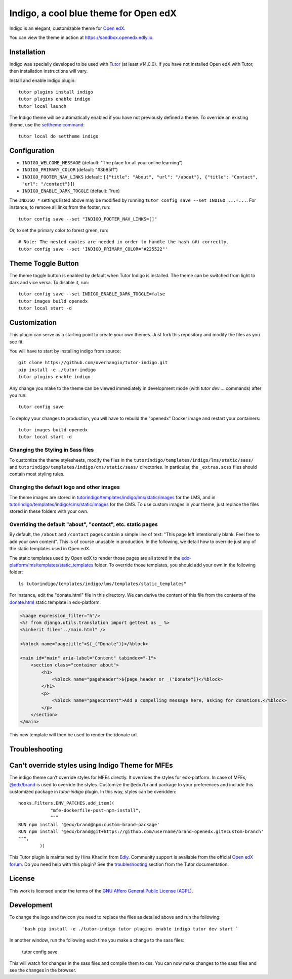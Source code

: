 Indigo, a cool blue theme for Open edX
======================================

Indigo is an elegant, customizable theme for `Open edX <https://openedx.org>`__.

.. image:: ./screenshots/01-landing-page.png
    :alt: Platform landing page

You can view the theme in action at https://sandbox.openedx.edly.io.

Installation
------------

Indigo was specially developed to be used with `Tutor <https://docs.tutor.edly.io>`__ (at least v14.0.0). If you have not installed Open edX with Tutor, then installation instructions will vary.

Install and enable Indigo plugin::

    tutor plugins install indigo
    tutor plugins enable indigo
    tutor local launch

The Indigo theme will be automatically enabled if you have not previously defined a theme. To override an existing theme, use the `settheme command <https://docs.tutor.edly.io/local.html#setting-a-new-theme>`__::

    tutor local do settheme indigo

Configuration
-------------

- ``INDIGO_WELCOME_MESSAGE`` (default: "The place for all your online learning")
- ``INDIGO_PRIMARY_COLOR`` (default: "#3b85ff")
- ``INDIGO_FOOTER_NAV_LINKS`` (default: ``[{"title": "About", "url": "/about"}, {"title": "Contact", "url": "/contact"}]``)
- ``INDIGO_ENABLE_DARK_TOGGLE`` (default: True)

The ``INDIGO_*`` settings listed above may be modified by running ``tutor config save --set INDIGO_...=...``. For instance, to remove all links from the footer, run::

    tutor config save --set "INDIGO_FOOTER_NAV_LINKS=[]"

Or, to set the primary color to forest green, run::

    # Note: The nested quotes are needed in order to handle the hash (#) correctly.
    tutor config save --set 'INDIGO_PRIMARY_COLOR="#225522"'

Theme Toggle Button
-------------------

The theme toggle button is enabled by default when Tutor Indigo is installed. The theme can be switched from light to dark and vice versa. To disable it, run::

    tutor config save --set INDIGO_ENABLE_DARK_TOGGLE=false
    tutor images build openedx
    tutor local start -d


Customization
-------------

This plugin can serve as a starting point to create your own themes. Just fork this repository and modify the files as you see fit.

You will have to start by installing indigo from source::

    git clone https://github.com/overhangio/tutor-indigo.git
    pip install -e ./tutor-indigo
    tutor plugins enable indigo

Any change you make to the theme can be viewed immediately in development mode (with `tutor dev ...` commands) after you run::

    tutor config save

To deploy your changes to production, you will have to rebuild the "openedx" Docker image and restart your containers::

    tutor images build openedx
    tutor local start -d

Changing the Styling in Sass files
~~~~~~~~~~~~~~~~~~~~~~~~~~~~~~~~~~

To customize the theme stylesheets, modify the files in the ``tutorindigo/templates/indigo/lms/static/sass/`` and  ``tutorindigo/templates/indigo/cms/static/sass/`` directories. In particular, the ``_extras.scss`` files should contain most styling rules.


Changing the default logo and other images
~~~~~~~~~~~~~~~~~~~~~~~~~~~~~~~~~~~~~~~~~~

The theme images are stored in `tutorindigo/templates/indigo/lms/static/images <https://github.com/overhangio/tutor-indigo/tree/release/tutorindigo/templates/indigo/lms/static/images>`__ for the LMS, and in `tutorindigo/templates/indigo/cms/static/images <https://github.com/overhangio/tutor-indigo/tree/release/tutorindigo/templates/indigo/cms/static/images>`__ for the CMS. To use custom images in your theme, just replace the files stored in these folders with your own.

Overriding the default "about", "contact", etc. static pages
~~~~~~~~~~~~~~~~~~~~~~~~~~~~~~~~~~~~~~~~~~~~~~~~~~~~~~~~~~~~

By default, the ``/about`` and ``/contact`` pages contain a simple line of text: "This page left intentionally blank. Feel free to add your own content". This is of course unusable in production. In the following, we detail how to override just any of the static templates used in Open edX.

The static templates used by Open edX to render those pages are all stored in the `edx-platform/lms/templates/static_templates <https://github.com/edx/edx-platform/tree/open-release/sumac.master/lms/templates/static_templates>`__ folder. To override those templates, you should add your own in the following folder::

    ls tutorindigo/templates/indigo/lms/templates/static_templates"

For instance, edit the "donate.html" file in this directory. We can derive the content of this file from the contents of the `donate.html <https://github.com/edx/edx-platform/blob/open-release/sumac.master/lms/templates/static_templates/donate.html>`__ static template in edx-platform:

.. code-block:: mako

    <%page expression_filter="h"/>
    <%! from django.utils.translation import gettext as _ %>
    <%inherit file="../main.html" />

    <%block name="pagetitle">${_("Donate")}</%block>

    <main id="main" aria-label="Content" tabindex="-1">
        <section class="container about">
            <h1>
                <%block name="pageheader">${page_header or _("Donate")}</%block>
            </h1>
            <p>
                <%block name="pagecontent">Add a compelling message here, asking for donations.</%block>
            </p>
        </section>
    </main>

This new template will then be used to render the /donate url.

Troubleshooting
---------------

Can't override styles using Indigo Theme for MFEs
-------------------------------------------------

The indigo theme can’t override styles for MFEs directly. It overrides the styles for edx-platform. In case of MFEs, `@edx/brand <https://github.com/openedx/brand-openedx>`_ is used to override the styles. Customize the ``@edx/brand`` package to your preferences and include this customized package in `tutor-indigo` plugin. In this way, styles can be overidden::


    hooks.Filters.ENV_PATCHES.add_item((
                "mfe-dockerfile-post-npm-install",
                """
    RUN npm install '@edx/brand@npm:custom-brand-package'
    RUN npm install '@edx/brand@git+https://github.com/username/brand-openedx.git#custom-branch'
    """,
            ))


This Tutor plugin is maintained by Hina Khadim from `Edly <https://edly.io>`__. Community support is available from the official `Open edX forum <https://discuss.openedx.org>`__. Do you need help with this plugin? See the `troubleshooting <https://docs.tutor.edly.io/troubleshooting.html>`__ section from the Tutor documentation.


License
-------

This work is licensed under the terms of the `GNU Affero General Public License (AGPL) <https://github.com/overhangio/tutor-indigo/blob/master/LICENSE.txt>`_.

Development
-----------

To change the logo and favicon you need to replace the files as detailed above and run the following:

    ```bash
    pip install -e ./tutor-indigo
    tutor plugins enable indigo
    tutor dev start
    ```

In another window, run the following each time you make a change to the sass files:

    tutor config save

This will watch for changes in the sass files and compile them to css. You can now make changes to the sass files and see the changes in the browser.
